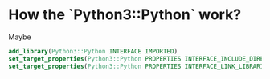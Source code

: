 * How the `Python3::Python` work?
Maybe
#+BEGIN_SRC cmake
add_library(Python3::Python INTERFACE IMPORTED)
set_target_properties(Python3::Python PROPERTIES INTERFACE_INCLUDE_DIRECTORIES "${Python3_INCLUDE_DIRS}")
set_target_properties(Python3::Python PROPERTIES INTERFACE_LINK_LIBRARIES "${Python3_LIBRARIES}")
#+END_SRC